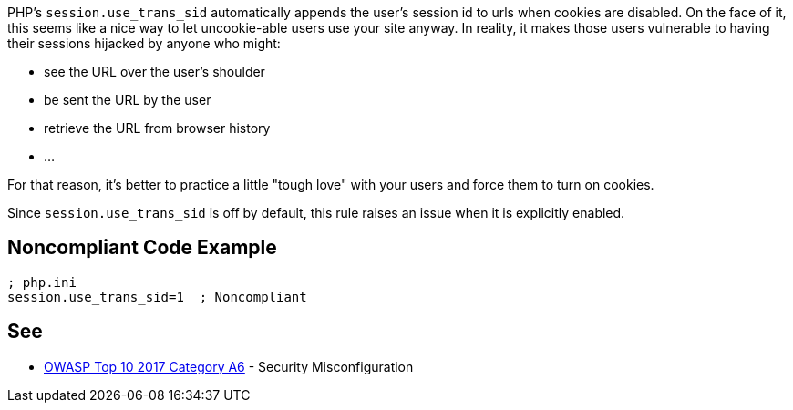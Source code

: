 PHP's ``++session.use_trans_sid++`` automatically appends the user's session id to urls when cookies are disabled. On the face of it, this seems like a nice way to let uncookie-able users use your site anyway. In reality, it makes those users vulnerable to having their sessions hijacked by anyone who might:

* see the URL over the user's shoulder
* be sent the URL by the user
* retrieve the URL from browser history
* ...

For that reason, it's better to practice a little "tough love" with your users and force them to turn on cookies.


Since ``++session.use_trans_sid++`` is off by default, this rule raises an issue when it is explicitly enabled.

== Noncompliant Code Example

----
; php.ini
session.use_trans_sid=1  ; Noncompliant
----

== See

* https://www.owasp.org/index.php/Top_10-2017_A6-Security_Misconfiguration[OWASP Top 10 2017 Category A6] - Security Misconfiguration
